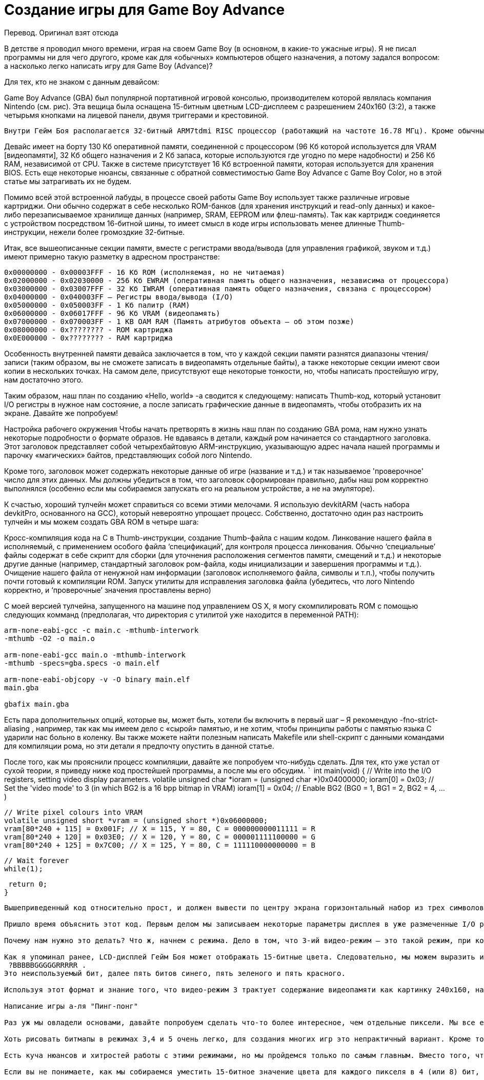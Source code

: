 = Создание игры для Game Boy Advance =

Перевод. Оригинал взят отсюда

В детстве я проводил много времени, играя на своем Game Boy (в основном, в какие-то ужасные игры). Я не писал программы ни для чего другого, кроме как для «обычных» компьютеров общего назначения, а потому задался вопросом: а насколько легко написать игру для Game Boy (Advance)?




Для тех, кто не знаком с данным девайсом:

Game Boy Advance (GBA) был популярной портативной игровой консолью, производителем которой являлась компания Nintendo (см. рис). Эта вещица была оснащена 15-битным цветным LCD-дисплеем с разрешением 240x160 (3:2), а также четырьмя кнопками на лицевой панели, двумя триггерами и крестовиной.

 Внутри Гейм Боя располагается 32-битный ARM7tdmi RISC процессор (работающий на частоте 16.78 МГц). Кроме обычных 32-битных ARM-инструкций, этот чип может также выполнять так называемые Thumb-инструкции. Thumb – это набор 16-битных инструкций, повторяющих некоторые наиболее распространенные 32-битные, который используется для экономии места.

Девайс имеет на борту 130 Кб оперативной памяти, соединенной с процессором (96 Кб которой используется для VRAM [видеопамяти], 32 Кб общего назначения и 2 Кб запаса, которые используются где угодно по мере надобности) и 256 Кб RAM, независимой от CPU. Также в системе присутствует 16 Кб встроенной памяти, которая используется для хранения BIOS. Есть еще некоторые нюансы, связанные с обратной совместимостью Game Boy Advance с Game Boy Color, но в этой статье мы затрагивать их не будем.




Помимо всей этой встроенной лабуды, в процессе своей работы Game Boy использует также различные игровые картриджи. Они обычно содержат в себе несколько ROM-банков (для хранения инструкций и read-only данных) и какое-либо перезаписываемое хранилище данных (например, SRAM, EEPROM или флеш-память). Так как картридж соединяется с устройством посредством 16-битной шины, то имеет смысл в коде игры использовать менее длинные Thumb-инструкции, нежели более громоздкие 32-битные.


Итак, все вышеописанные секции памяти, вместе с регистрами ввода/вывода (для управления графикой, звуком и т.д.) имеют примерно такую разметку в адресном пространстве:


```
0x00000000 - 0x00003FFF - 16 Кб ROM (исполняемая, но не читаемая)
0x02000000 - 0x02030000 - 256 Кб EWRAM (оперативная память общего назначения, независима от процессора)
0x03000000 - 0x03007FFF - 32 Кб IWRAM (оперативная память общего назначения, связана с процессором)
0x04000000 - 0x040003FF – Регистры ввода/вывода (I/O)
0x05000000 - 0x050003FF - 1 Кб палитр (RAM)
0x06000000 - 0x06017FFF - 96 Кб VRAM (видеопамять)
0x07000000 - 0x070003FF - 1 KB OAM RAM (Память атрибутов объекта – об этом позже)
0x08000000 - 0x???????? - ROM картриджа
0x0E000000 - 0x???????? - RAM картриджа
```
  

Особенность внутренней памяти девайса заключается в том, что у каждой секции памяти разнятся диапазоны чтения/записи (таким образом, вы не сможете записать в видеопамять отдельные байты), а также некоторые секции имеют свои копии в нескольких точках. На самом деле, присутствуют еще некоторые тонкости, но, чтобы написать простейшую игру, нам достаточно этого.

Таким образом, наш план по созданию «Hello, world» -а сводится к следующему: написать Thumb-код, который установит I/O регистры в нужное нам состояние, а после записать графические данные в видеопамять, чтобы отобразить их на экране. Давайте же попробуем! 

Настройка рабочего окружения
Чтобы начать претворять в жизнь наш план по созданию GBA рома, нам нужно узнать некоторые подробности о формате образов. Не вдаваясь в детали, каждый ром начинается со стандартного заголовка. Этот заголовок представляет собой четырехбайтовую ARM-инструкцию, указывающую адрес начала нашей программы и парочку «магических» байтов, представляющих собой лого Nintendo.

Кроме того, заголовок может содержать некоторые данные об игре (название и т.д.) и так называемое 'проверочное' число для этих данных. Мы должны убедиться в том, что заголовок сформирован правильно, дабы наш ром корректно выполнялся (особенно если мы собираемся запускать его на реальном устройстве, а не на эмуляторе).

К счастью, хороший тулчейн может справиться со всеми этими мелочами. Я использую devkitARM (часть набора devkitPro, основанного на GCC), который невероятно упрощает процесс. Собственно, достаточно один раз настроить тулчейн и мы можем создать GBA ROM в четыре шага:

Кросс-компиляция кода на C  в Thumb-инструкции, создание Thumb-файла с нашим кодом.
Линкование нашего файла в исполняемый, с применением особого файла ‘спецификаций’, для контроля процесса линкования. Обычно ‘специальные’ файлы содержат в себе скрипт для сборки (для уточнения расположения сегментов памяти, смещений и т.д.) и некоторые другие данные (например, стандартный заголовок ром-файла, коды инициализации и завершения программы и т.д.).
Очищение нашего файла от ненужной нам информации (заголовок исполняемого файла, символы и т.п.), чтобы получить почти готовый к компиляции ROM.
Запуск утилиты для исправления заголовка файла (убедитесь, что лого Nintendo корректно, и ‘проверочные’ значения проставлены верно)



С моей версией тулчейна, запущенного на машине под управлением OS X, я могу скомпилировать ROM с помощью следующих комманд (предполагая, что директория с утилитой уже находится в переменной PATH):
 
```
arm-none-eabi-gcc -c main.c -mthumb-interwork
-mthumb -O2 -o main.o

arm-none-eabi-gcc main.o -mthumb-interwork
-mthumb -specs=gba.specs -o main.elf

arm-none-eabi-objcopy -v -O binary main.elf
main.gba

gbafix main.gba
```

Есть пара дополнительных опций, которые вы, может быть, хотели бы включить в первый шаг – Я рекомендую -fno-strict-aliasing , например, так как мы имеем дело с «сырой» памятью, и не хотим, чтобы принципы работы с памятью языка C ударили нас больно в коленку. Вы также можете найти полезным написать Makefile или shell-скрипт с данными командами для компиляции рома, но эти детали я предпочту опустить в данной статье.

После того, как мы прояснили процесс компиляции, давайте же попробуем что-нибудь сделать. Для тех, кто уже устал от сухой теории, я приведу ниже код простейшей программы, а после мы его обсудим.
 ```
 int main(void) {
 // Write into the I/O registers, setting video display parameters.
 volatile unsigned char *ioram = (unsigned char *)0x04000000;
 ioram[0] = 0x03; // Set the 'video mode' to 3 (in which BG2 is a 16 bpp bitmap in VRAM)
 ioram[1] = 0x04; // Enable BG2 (BG0 = 1, BG1 = 2, BG2 = 4, ...)

 // Write pixel colours into VRAM
 volatile unsigned short *vram = (unsigned short *)0x06000000;
 vram[80*240 + 115] = 0x001F; // X = 115, Y = 80, C = 000000000011111 = R
 vram[80*240 + 120] = 0x03E0; // X = 120, Y = 80, C = 000001111100000 = G
 vram[80*240 + 125] = 0x7C00; // X = 125, Y = 80, C = 111110000000000 = B

 // Wait forever
 while(1);

 return 0;
}

```


Вышеприведенный код относительно прост, и должен вывести по центру экрана горизонтальный набор из трех символов: красного, зеленого и синего:

Пришло время объяснить этот код. Первым делом мы записываем некоторые параметры дисплея в уже размеченные I/O регистры – в общем-то, первые 16 бит этой размеченной памяти и есть регистр контроля дисплея (также часто называемого DISPCNT). Первые три бита этого регистра отвечают за видео-режим, а 11-ый бит показывает, включен ли фон №2 (BG@), или нет – таким образом, мы устанавливаем 3-ий видео-режим и включаем BG2.

Почему нам нужно это делать? Что ж, начнем с режима. Дело в том, что 3-ий видео-режим – это такой режим, при котором мы можем записывать битмап прямо в VRAM, и BG2 покажет эту картинку (это и есть причина, по которой мы включили BG2). Вы также можете удивиться, почему я использовал не другие видеорежимы (например, 0 или 2), а именно этот. Причина в том, что остальные режимы более сложны для объяснения (однако, позже мы все-таки используем их).

Как я упоминал ранее, LCD-дисплей Гейм Боя может отображать 15-битные цвета. Следовательно, мы можем выразить используемые цвета с помощью числовой последовательности, однако по соображениям удобства GBA использует для этого 16 бит. Собственно, так выглядит формат записи цвета:
 ?BBBBBGGGGGRRRRR . 
Это неиспользуемый бит, далее пять битов синего, пять зеленого и пять красного. 

Используя этот формат и знание того, что видео-режим 3 трактует содержание видеопамяти как картинку 240x160, наш «Hello, world» ROM просто записывает значения цвета по смещениям пикселов (предполагая, что длина unsigned short – 16 битов, vram[80*240 + 120] пропустит 80 горизонтальных строк из 240 пикселей и получит доступ к центральному пикселю выбранной строки). Заметьте, кстати, что каждый доступ к памяти в коде происходит через указатель volatile – это предотвращает предположения компилятора о том, что это бесполезное обращение к памяти.

Написание игры а-ля "Пинг-понг"
  
Раз уж мы овладели основами, давайте попробуем сделать что-то более интересное, чем отдельные пиксели. Мы все еще хотим сделать все просто, а не выстраивать проект с громоздкой инфраструктурой и вспомогательными функциями. Однако мы воспользуемся некоторыми продвинутыми возможностями рендеринга GBA. В частности, мы рассмотрим другие видеорежимы.

Хоть рисовать битмапы в режимах 3,4 и 5 очень легко, для создания многих игр это непрактичный вариант. Кроме того, что наша 240х160 картинка занимает бОльшую часть видеопамяти, так еще и помещение на экран каждого отдельного пикселя обойдется нам дорого в плане вычислительных мощностей (так что мы не можем позволить себе этот вариант, если хотим, чтобы наша игра выдавала приличное количество кадров в секунду). Таким образом, целесообразнее будет использовать режимы 0, 1 и 2.

Есть куча нюансов и хитростей работы с этими режимами, но мы пройдемся только по самым главным. Вместо того, чтобы оперировать с отдельными пикселями, первые три видеорежима GBA работают с тайлами. Тайл – это изображение 8х8. Тайлы могут существовать в 4bpp (бит на пиксель) и 8bpp, но здесь мы будем использовать первый вариант. Таким образом, тайлы будут иметь размер 32 бита (8*8*4=256 бит).

Если вы не понимаете, как мы собираемся уместить 15-битное значение цвета для каждого пикселя в 4 (или 8) бит, то не пытайтесь, потому что мы так делать не будем. Вместо того, чтобы ссылаться непосредственно на цвета, значение каждого пикселя в тайле обращается к цветам конкретной палитры. Мы можем задать значения палитр путем помещения значений цвета в соответствующую область памяти, которая может хранить 512 наборов по 16 бит (сл-но, 512 цветов). Таким образом, мы можем хранить в этой памяти одну 512-цветовую палитру, 2 256-цветовые или 32 палитры по 16 цветов.





В случае наших 4bpp 8x8 битмапов, мы будем использовать 32 палитры, в каждой из которых будет 16 цветов. Таким образом, мы можем использовать наши четыре бита на пиксель для указания индекса цвета (входящего в палитру). При использовании тайловых видеорежимов, тайлы разделены в видеопамяти на тайловые блоки или, как их еще называют, символьные блоки. Каждый блок имеет размер 16 Кб, так что мы можем уместить 512 4bpp тайлов в блок, и 6 блоков в VRAM.
Теоретически, каждый набор из 6 блоков делится на две группы – первые четыре (0-3) могут быть использованы для заднего фона, а последние два (4 и 5) – для спрайтов. Точно так же 32 палитры разделяются на 16 для фонов и 16 для спрайтов. Поскольку мы не собираемся иметь дело с бэкграундами, то нам нужны только четвертый и пятый блоки (0х6010000 и 0х6014000), а также первая цветовая палитра (0х5000200). Следующим нашим шагом станет создание спрайтов

В компьютерной графике, спрайт – это 2D-изображение, которое вписывается в более большую сцену. GBA может рендерить объекты (например, спрайты), причем этот объект сможет двигаться, не оставляя за собой след из модифицированных пикселей. При условии, что создание объектов включено (установлен бит 13 в I/O регистре контроля дисплея), объект может быть создан из отдельных наборов тайлов путем записи атрибутов в память атрибутов объекта (Object Attribute Memory – OAM). В этом случае, раз уж мы собираемся писать игру вроде «пинг-понга», то нам потребуется по меньшей мере два спрайта: шарик и «ракетка». Каждый объект имеет набор из 16-битных атрибутов:

Атрибут 0: включает, кроме всего прочего, Y-координату объекта, форму и цветовой режим (4bpp или 8bpp).
Атрибут 1: включает, кроме всего прочего, X-координату объекта и его размер
Атрибут 2: включает, кроме всего прочего, базовый тайловый индекс объекта и цветовую палитру, которую тот должен использовать (в 4bpp-режиме)

Значения для этих атрибутов можно подсмотреть, например, вот здесь, но в целом, Y-координата – это последние 8 бит атрибута 0, X-координата – последние 9 бит атрибута 1, а цветовой режим по умолчанию 4bpp (т.е 0 = 4bpp).

Биты размера и формы объекта определяют его вид и различные комбинации этих четырех битов дадут разные финальные формы объекта. Если размер объекта превышает один тайл, он будет использовать другие различные тайлы для построения своего внешнего вида. Для нас самым оптимальным решением будет использовать 1D-режим разметки, при котором объект в таком случае будет заполнять себя «базовым» тайлом, указанном в базовом тайловом индексе.

Итак, мы уже почти готовы. Мы собираемся использовать видеорежим 0, в котором BG0 – BG3 используются в «обычном» режиме (мы не можем внести в них прямые преобразования). Теперь нам нужно лишь скормить данные с крестовины Гейм Боя нашему примитивному физическому движку, поместить это все в своего рода игровой цикл, и готово!

Последний кусочек паззла – I/O регистры. Состояние входных данных может быть легко считано из регистра KEYINPUT (0х04000130) и мы можем использовать раскладку, чтобы создать маску, по которой мы легко определим, какая клавиша была нажата. А что насчет игрового цикла… Что ж, здесь нужно еще немного теории.

Типичный игровой цикл содержит в себе период прорисовки и период обновления. В нашем случае мы не можем предоставить эти циклы самим себе, иначе неизбежны искажения при движении наших объектов.

Game Boy дает нам немного времени на обновление каждый раз, как он отрисует горизонтальную строку, и даже больше (около 5 мс), когда он заканчивает отрисовку всего экрана. В этом случае, мы просто используем предоставленное девайсом время, чтобы провести наши обновления (этот период называется V-Blank).

Чтобы проверить, как много строк уже отрисовал девайс на данных момент, мы можем использовать 8-битное значение регистра VCOUNT (0x040000006) , который увеличивается в течение каждого периода V-Blank. Если значение регистра больше или равно 160, то мы попали как раз в период обновления (V-Blank). Таким образом, если мы дождемся окончательной прорисовки экрана перед тем, как начать обновление, то мы получим примитивную форму синхронизации.

Что ж, теперь мы имеем достаточно информации, чтобы написать простую игру. Я выбрал однопользовательскую игру типа пинг-понга (с крайне примитивной физикой), код которой с комментариями привожу ниже.
```
typedef unsigned char uint8;
typedef unsigned short uint16;
typedef unsigned int uint32;
typedef uint16 rgb15;
typedef struct object_attributes {
 uint16 attribute_zero;
 uint16 attribute_one;
 uint16 attribute_two;
 uint16 pad;
} __attribute__((aligned(4))) object_attributes;
typedef uint32 tile4bpp[8];
typedef tile4bpp tile_block[512];

#define SCREEN_WIDTH  240
#define SCREEN_HEIGHT 160

#define MEM_IO   0x04000000
#define MEM_PAL  0x05000000
#define MEM_VRAM 0x06000000
#define MEM_OAM  0x07000000

#define REG_DISPLAY        (*((volatile uint32 *)(MEM_IO)))
#define REG_DISPLAY_VCOUNT (*((volatile uint32 *)(MEM_IO + 0x0006)))
#define REG_KEY_INPUT      (*((volatile uint32 *)(MEM_IO + 0x0130)))

#define KEY_UP     0x0040
#define KEY_DOWN   0x0080
#define KEY_ANY    0x03FF

#define OBJECT_ATTRIBUTE_ZERO_Y_MASK  0xFF
#define OBJECT_ATTRIBUTE_ONE_X_MASK  0x1FF

#define oam_memory ((volatile object_attributes *)MEM_OAM)
#define tile_memory ((volatile tile_block *)MEM_VRAM)
#define object_palette_memory ((volatile rgb15 *)(MEM_PAL + 0x200))

// Form a 16-bit BGR GBA colour from three component values (hopefully, in range).
static inline rgb15 RGB15(int r, int g, int b) { return r | (g << 5) | (b << 10); }

// Set the position of an object to specified x and y coordinates (hopefully, in range).
static inline void set_object_position(volatile object_attributes *object, int x, int y) {
 object->attribute_zero = (object->attribute_zero & ~OBJECT_ATTRIBUTE_ZERO_Y_MASK) | (y & OBJECT_ATTRIBUTE_ZERO_Y_MASK);
 object->attribute_one = (object->attribute_one & ~OBJECT_ATTRIBUTE_ONE_X_MASK) | (x & OBJECT_ATTRIBUTE_ONE_X_MASK);
}

// Clamp 'value' in the range 'min' to 'max' (inclusive).
static inline int clamp(int value, int min, int max) { return (value < min ? min : (value > max ? max : value)); }

int main(void) {
 // Write the tiles for our sprites into the 4th tile block in VRAM.
 // Particularly, four tiles for an 8x32 paddle sprite, and 1 tile for an 8x8 ball sprite.
 // 0x1111 = 0001000100010001 [4bpp = colour index 1, colour index 1, colour index 1, colour index 1]
 // 0x2222 = 0002000200020002 [4bpp = colour index 2, colour index 2, colour index 2, colour index 2]
 // NOTE: We're using our own memory writing code here to avoid the byte-granular writes that
 // something like 'memset' might make (GBA VRAM doesn't support byte-granular writes).
 volatile uint16 *paddle_tile_memory = (uint16 *)tile_memory[4][1];
 for (int i = 0; i < 4 * (sizeof(tile4bpp) / 2); ++i) { paddle_tile_memory[i] = 0x1111; }
 volatile uint16 *ball_tile_memory = (uint16 *)tile_memory[4][5];
 for (int i = 0; i < (sizeof(tile4bpp) / 2); ++i) { ball_tile_memory[i] = 0x2222; }

 // Write the colour palette for our sprites into the first palette of
 // 16 colours in colour palette memory (this palette has index 0).
 object_palette_memory[1] = RGB15(0x1F, 0x1F, 0x1F); // White
 object_palette_memory[2] = RGB15(0x1F, 0x00, 0x1F); // Magenta

 // Create our sprites by writing their object attributes into OAM memory.
 volatile object_attributes *paddle_attributes = &oam_memory[0];
 paddle_attributes->attribute_zero = 0x8000; // This sprite is made up of 4bpp tiles and has the TALL shape.
 paddle_attributes->attribute_one = 0x4000; // This sprite has a size of 8x32 when the TALL shape is set.
 paddle_attributes->attribute_two = 1; // This sprite's base tile is the first tile in tile block 4, and this sprite should use colour palette 0.
 volatile object_attributes *ball_attributes = &oam_memory[1];
 ball_attributes->attribute_zero = 0; // This sprite is made up of 4bpp tiles and has the SQUARE shape.
 ball_attributes->attribute_one = 0; // This sprite has a size of 8x8 when the SQUARE shape is set.
 ball_attributes->attribute_two = 5; // This sprite's base tile is the fifth tile in tile block 4, and this sprite should use colour palette 0.

 // Initialize our variables to keep track of the state of the paddle and ball,
 // and set their initial positions (by modifying their attributes in OAM).
 const int player_width = 8, player_height = 32, ball_width = 8, ball_height = 8;
 int player_velocity = 2, ball_velocity_x = 2, ball_velocity_y = 1;
 int player_x = 5, player_y = 96;
 int ball_x = 22, ball_y = 96;
 set_object_position(paddle_attributes, player_x, player_y);
 set_object_position(ball_attributes, ball_x, ball_y);

 // Set the display parameters to enable objects, and use a 1D object->tile mapping.
 REG_DISPLAY = 0x1000 | 0x0040;

 // Our main game loop
 uint32 key_states = 0;
 while (1) {
  // Skip past the rest of any current V-Blank, then skip past the V-Draw
  while(REG_DISPLAY_VCOUNT >= 160);
  while(REG_DISPLAY_VCOUNT < 160);

  // Get current key states (REG_KEY_INPUT stores the states inverted)
  key_states = ~REG_KEY_INPUT & KEY_ANY;

  // Note that our physics update is tied to the framerate rather than a fixed timestep.
  int player_max_clamp_y = SCREEN_HEIGHT - player_height;
  if (key_states & KEY_UP) { player_y = clamp(player_y - player_velocity, 0, player_max_clamp_y); }
  if (key_states & KEY_DOWN) { player_y = clamp(player_y + player_velocity, 0, player_max_clamp_y); }
  if (key_states & KEY_UP || key_states & KEY_DOWN) { set_object_position(paddle_attributes, player_x, player_y); }

  int ball_max_clamp_x = SCREEN_WIDTH - ball_width, ball_max_clamp_y = SCREEN_HEIGHT - ball_height;
  if ((ball_x >= player_x && ball_x <= player_x + player_width) && (ball_y >= player_y && ball_y <= player_y + player_height)) {
   // This is not good physics / collision handling code.
   ball_x = player_x + player_width;
   ball_velocity_x = -ball_velocity_x;
  } else {
   if (ball_x == 0 || ball_x == ball_max_clamp_x) { ball_velocity_x = -ball_velocity_x; }
   if (ball_y == 0 || ball_y == ball_max_clamp_y) { ball_velocity_y = -ball_velocity_y; }
  }
  ball_x = clamp(ball_x + ball_velocity_x, 0, ball_max_clamp_x);
  ball_y = clamp(ball_y + ball_velocity_y, 0, ball_max_clamp_y);
  set_object_position(ball_attributes, ball_x, ball_y);
 }

 return 0;
}
```


Итак, мы сделали нашу первую игру для Game Boy Advance! Будет ли она работать на реальном Гейм Бое? Ф-фух, может быть. Если я не сделал нигде ошибок.
 


Заключение
Этот пост получился длиннее, чем я думал. Есть еще много деталей и нюансов разработки под GBA, описать все их в этой статье не представляется возможным. Как и любая другая платформа, Game Boy Advance имеет свои хитрости и заковырки. Я нашел для вас несколько ссылок, если вы хотите узнать побольше о разработке под эту платформу.
